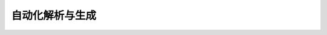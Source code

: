 自动化解析与生成
==========================

.. unwrap-random-options::

    .. include:: _auto_examples_options.rst
